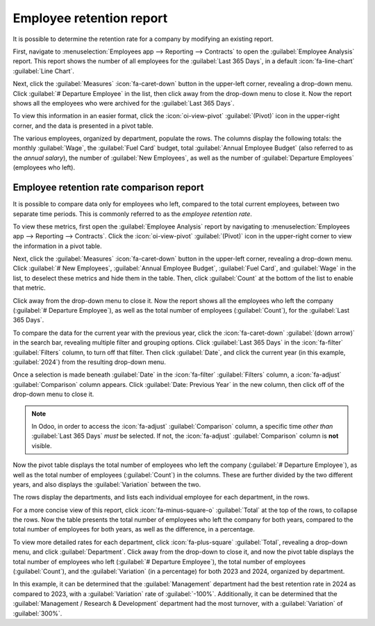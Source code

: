 =========================
Employee retention report
=========================

It is possible to determine the retention rate for a company by modifying an existing report.

First, navigate to :menuselection:`Employees app --> Reporting --> Contracts` to open the
:guilabel:`Employee Analysis` report. This report shows the number of all employees for the
:guilabel:`Last 365 Days`, in a default :icon:`fa-line-chart` :guilabel:`Line Chart`.

.. image:: retention_report/employees-analysis.png
   :align: center
   :alt: The default Employees Analysis report.

Next, click the :guilabel:`Measures` :icon:`fa-caret-down` button in the upper-left corner,
revealing a drop-down menu. Click :guilabel:`# Departure Employee` in the list, then click away from
the drop-down menu to close it. Now the report shows all the employees who were archived for the
:guilabel:`Last 365 Days`.

To view this information in an easier format, click the :icon:`oi-view-pivot` :guilabel:`(Pivot)`
icon in the upper-right corner, and the data is presented in a pivot table.

The various employees, organized by department, populate the rows. The columns display the following
totals: the monthly :guilabel:`Wage`, the :guilabel:`Fuel Card` budget, total :guilabel:`Annual
Employee Budget` (also referred to as the *annual salary*), the number of :guilabel:`New Employees`,
as well as the number of :guilabel:`Departure Employees` (employees who left).

.. image:: retention_report/pivot-departures.png
   :align: center
   :alt: The Employees Analysis report, modified to show departed employees only.

Employee retention rate comparison report
=========================================

It is possible to compare data only for employees who left, compared to the total current employees,
between two separate time periods. This is commonly referred to as the *employee retention rate*.

To view these metrics, first open the :guilabel:`Employee Analysis` report by navigating to
:menuselection:`Employees app --> Reporting --> Contracts`. Click the :icon:`oi-view-pivot`
:guilabel:`(Pivot)` icon in the upper-right corner to view the information in a pivot table.

Next, click the :guilabel:`Measures` :icon:`fa-caret-down` button in the upper-left corner,
revealing a drop-down menu. Click :guilabel:`# New Employees`, :guilabel:`Annual Employee Budget`,
:guilabel:`Fuel Card`, and :guilabel:`Wage` in the list, to deselect these metrics and hide them in
the table. Then, click :guilabel:`Count` at the bottom of the list to enable that metric.

Click away from the drop-down menu to close it. Now the report shows all the employees who left the
company (:guilabel:`# Departure Employee`), as well as the total number of employees
(:guilabel:`Count`), for the :guilabel:`Last 365 Days`.

To compare the data for the current year with the previous year, click the :icon:`fa-caret-down`
:guilabel:`(down arrow)` in the search bar, revealing multiple filter and grouping options. Click
:guilabel:`Last 365 Days` in the :icon:`fa-filter` :guilabel:`Filters` column, to turn off that
filter. Then click :guilabel:`Date`, and click the current year (in this example, :guilabel:`2024`)
from the resulting drop-down menu.

Once a selection is made beneath :guilabel:`Date` in the :icon:`fa-filter` :guilabel:`Filters`
column, a :icon:`fa-adjust` :guilabel:`Comparison` column appears. Click :guilabel:`Date: Previous
Year` in the new column, then click off of the drop-down menu to close it.

.. note::
   In Odoo, in order to access the :icon:`fa-adjust` :guilabel:`Comparison` column, a specific time
   *other than* :guilabel:`Last 365 Days` *must* be selected. If not, the :icon:`fa-adjust`
   :guilabel:`Comparison` column is **not** visible.

Now the pivot table displays the total number of employees who left the company (:guilabel:`#
Departure Employee`), as well as the total number of employees (:guilabel:`Count`) in the columns.
These are further divided by the two different years, and also displays the :guilabel:`Variation`
between the two.

The rows display the departments, and lists each individual employee for each department, in the
rows.

For a more concise view of this report, click :icon:`fa-minus-square-o` :guilabel:`Total` at the top
of the rows, to collapse the rows. Now the table presents the total number of employees who left the
company for both years, compared to the total number of employees for both years, as well as the
difference, in a percentage.

.. example::
   In this example, three employees out of 83 left in 2023, and eight employees out of 202 left in
   2024. There was a :guilabel:`166.67%` increase in the employees who left in 2024 as compared to
   2023. Additionally, there was a :guilabel:`143.37%` increase in the total number of employees in
   2024. 2024 as compared to 2023.

   .. image:: retention_report/comparison-years.png
      :align: center
      :alt: The report modified to show the difference between two years of employees who left.

To view more detailed rates for each department, click :icon:`fa-plus-square` :guilabel:`Total`,
revealing a drop-down menu, and click :guilabel:`Department`. Click away from the drop-down to close
it, and now the pivot table displays the total number of employees who left (:guilabel:`# Departure
Employee`), the total number of employees (:guilabel:`Count`), and the :guilabel:`Variation` (in a
percentage) for both 2023 and 2024, organized by department.

.. image:: retention_report/department-totals.png
   :align: center
   :alt: The expanded employee retention report by deparment.

In this example, it can be determined that the :guilabel:`Management` department had the best
retention rate in 2024 as compared to 2023, with a :guilabel:`Variation` rate of :guilabel:`-100%`.
Additionally, it can be determined that the :guilabel:`Management / Research & Development`
department had the most turnover, with a :guilabel:`Variation` of :guilabel:`300%`.
